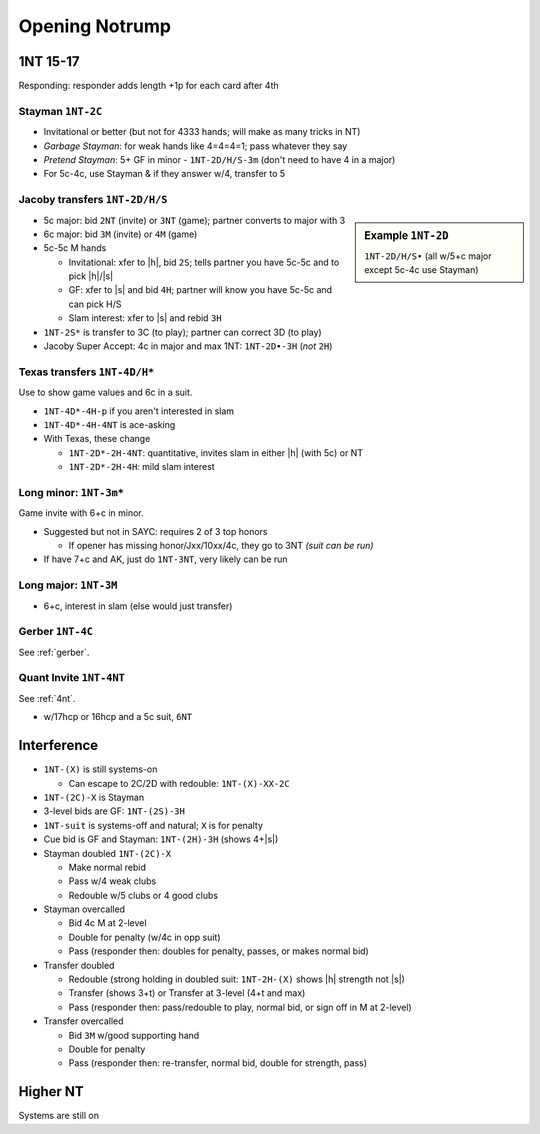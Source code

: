 
===============
Opening Notrump
===============

1NT 15-17
---------

Responding: responder adds length +1p for each card after 4th

.. hlist::
  :columns: 3

  - 0-7p: pass
  - 8-9p: invitational
  - 10-15p: game
  - 16-17p: slam invite
  - 18+p: slam

Stayman ``1NT-2C``
++++++++++++++++++

- Invitational or better (but not for 4333 hands; will make as many tricks in NT)
- `Garbage Stayman`: for weak hands like 4=4=4=1; pass whatever they say
- `Pretend Stayman`: 5+ GF in minor - ``1NT-2D/H/S-3m`` (don't need to have 4 in a major)
- For 5c-4c, use Stayman & if they answer w/4, transfer to 5

Jacoby transfers ``1NT-2D/H/S``
+++++++++++++++++++++++++++++++

.. sidebar:: Example ``1NT-2D``

   ``1NT-2D/H/S•`` (all w/5+c major except 5c-4c use Stayman)

- 5c major: bid ``2NT`` (invite) or ``3NT`` (game); partner converts to major with 3
- 6c major: bid ``3M`` (invite) or ``4M`` (game)
- 5c-5c M hands

  - Invitational: xfer to |h|, bid ``2S``; tells partner you have 5c-5c and to pick |h|/|s|
  - GF: xfer to |s| and bid ``4H``; partner will know you have 5c-5c and can pick H/S
  - Slam interest: xfer to |s| and rebid ``3H``

- ``1NT-2S*`` is transfer to 3C (to play); partner can correct 3D (to play)
- Jacoby Super Accept: 4c in major and max 1NT: ``1NT-2D•-3H`` (*not* ``2H``)

Texas transfers ``1NT-4D/H*``
+++++++++++++++++++++++++++++

Use to show game values and 6c in a suit.

- ``1NT-4D*-4H-p`` if you aren't interested in slam

- ``1NT-4D*-4H-4NT`` is ace-asking

- With Texas, these change

  - ``1NT-2D*-2H-4NT``: quantitative, invites slam in either |h| (with 5c) or NT

  - ``1NT-2D*-2H-4H``: mild slam interest


Long minor: ``1NT-3m*``
+++++++++++++++++++++++

Game invite with 6+c in minor.

- Suggested but not in SAYC: requires 2 of 3 top honors

  - If opener has missing honor/Jxx/10xx/4c, they go to 3NT *(suit can be run)*

- If have 7+c and AK, just do ``1NT-3NT``, very likely can be run

Long major: ``1NT-3M``
++++++++++++++++++++++

- 6+c, interest in slam (else would just transfer)

Gerber ``1NT-4C``
+++++++++++++++++

See :ref:`gerber`.

Quant Invite ``1NT-4NT``
++++++++++++++++++++++++

See :ref:`4nt`.

- w/17hcp or 16hcp and a 5c suit, ``6NT``

Interference
------------

- ``1NT-(X)`` is still systems-on

  - Can escape to 2C/2D with redouble: ``1NT-(X)-XX-2C``

- ``1NT-(2C)-X`` is Stayman

- 3-level bids are GF: ``1NT-(2S)-3H``

- ``1NT-suit`` is systems-off and natural; ``X`` is for penalty

- Cue bid is GF and Stayman: ``1NT-(2H)-3H`` (shows 4+\ |s|)

- Stayman doubled ``1NT-(2C)-X``

  - Make normal rebid
  - Pass w/4 weak clubs
  - Redouble w/5 clubs or 4 good clubs

- Stayman overcalled

  - Bid 4c M at 2-level
  - Double for penalty (w/4c in opp suit)
  - Pass (responder then: doubles for penalty, passes, or makes normal bid)

- Transfer doubled

  - Redouble (strong holding in doubled suit: ``1NT-2H-(X)`` shows |h| strength not |s|)
  - Transfer (shows 3+t) or Transfer at 3-level (4+t and max)
  - Pass (responder then: pass/redouble to play, normal bid, or sign off in M at 2-level)

- Transfer overcalled

  - Bid ``3M`` w/good supporting hand
  - Double for penalty
  - Pass (responder then: re-transfer, normal bid, double for strength, pass)

Higher NT
---------

.. hlist::

  - 18-19hcp: 1 suit, plan jump to 2NT
  - 20-21hcp: ``2NT``
  - 22-24hcp: ``2C`` then ``2NT``
  - 25-27hcp: ``3NT`` (or Gambling)
  - 28-29hcp: ``2C`` then ``3NT``
  - 30-31hcp: ``2C`` then ``4NT``

Systems are still on

